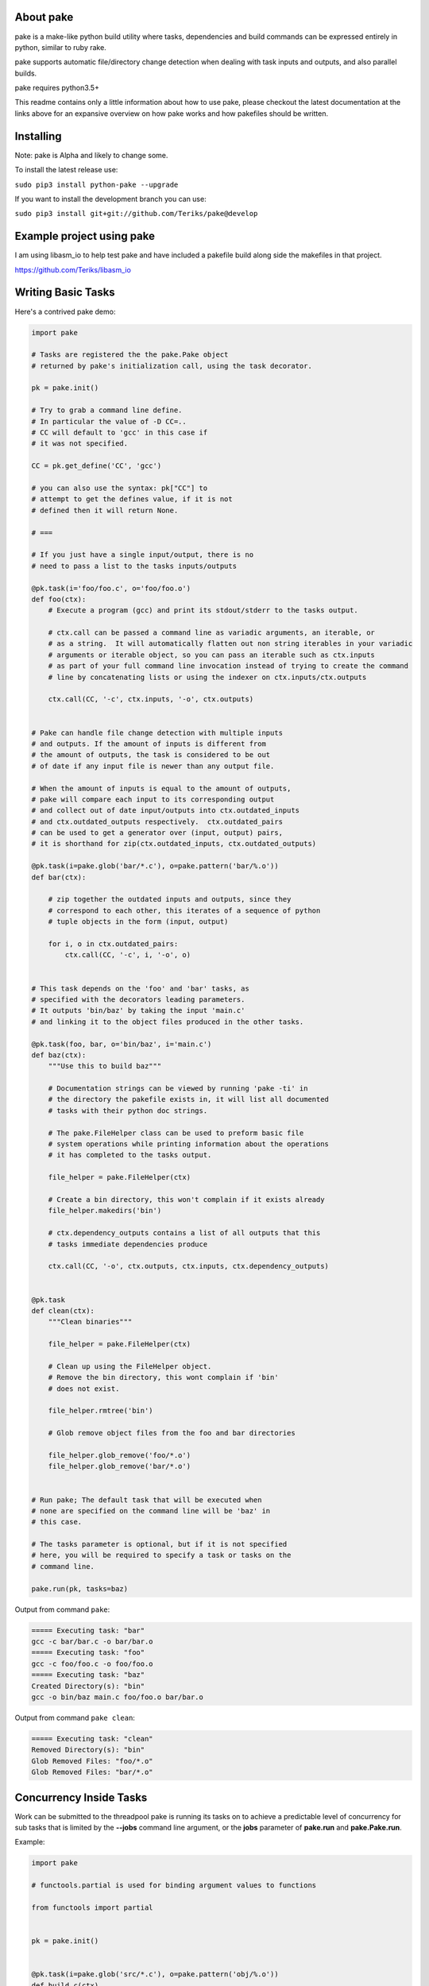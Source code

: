 About pake
==========

|Master Documentation Status| |codecov|

pake is a make-like python build utility where tasks, dependencies and
build commands can be expressed entirely in python, similar to ruby
rake.

pake supports automatic file/directory change detection when dealing with
task inputs and outputs, and also parallel builds.

pake requires python3.5+


This readme contains only a little information about how to use pake, please
checkout the latest documentation at the links above for an expansive
overview on how pake works and how pakefiles should be written.

Installing
==========

Note: pake is Alpha and likely to change some.


To install the latest release use:

``sudo pip3 install python-pake --upgrade``


If you want to install the development branch you can use:

``sudo pip3 install git+git://github.com/Teriks/pake@develop``


Example project using pake
==========================

I am using libasm\_io to help test pake and have included a pakefile
build along side the makefiles in that project.

https://github.com/Teriks/libasm\_io

Writing Basic Tasks
===================

Here's a contrived pake demo:

.. code-block:: python

    import pake

    # Tasks are registered the the pake.Pake object
    # returned by pake's initialization call, using the task decorator.

    pk = pake.init()

    # Try to grab a command line define.
    # In particular the value of -D CC=..
    # CC will default to 'gcc' in this case if
    # it was not specified.

    CC = pk.get_define('CC', 'gcc')

    # you can also use the syntax: pk["CC"] to
    # attempt to get the defines value, if it is not
    # defined then it will return None.

    # ===

    # If you just have a single input/output, there is no
    # need to pass a list to the tasks inputs/outputs

    @pk.task(i='foo/foo.c', o='foo/foo.o')
    def foo(ctx):
        # Execute a program (gcc) and print its stdout/stderr to the tasks output.

        # ctx.call can be passed a command line as variadic arguments, an iterable, or
        # as a string.  It will automatically flatten out non string iterables in your variadic
        # arguments or iterable object, so you can pass an iterable such as ctx.inputs
        # as part of your full command line invocation instead of trying to create the command
        # line by concatenating lists or using the indexer on ctx.inputs/ctx.outputs

        ctx.call(CC, '-c', ctx.inputs, '-o', ctx.outputs)


    # Pake can handle file change detection with multiple inputs
    # and outputs. If the amount of inputs is different from
    # the amount of outputs, the task is considered to be out
    # of date if any input file is newer than any output file.

    # When the amount of inputs is equal to the amount of outputs,
    # pake will compare each input to its corresponding output
    # and collect out of date input/outputs into ctx.outdated_inputs
    # and ctx.outdated_outputs respectively.  ctx.outdated_pairs
    # can be used to get a generator over (input, output) pairs,
    # it is shorthand for zip(ctx.outdated_inputs, ctx.outdated_outputs)

    @pk.task(i=pake.glob('bar/*.c'), o=pake.pattern('bar/%.o'))
    def bar(ctx):

        # zip together the outdated inputs and outputs, since they
        # correspond to each other, this iterates of a sequence of python
        # tuple objects in the form (input, output)

        for i, o in ctx.outdated_pairs:
            ctx.call(CC, '-c', i, '-o', o)


    # This task depends on the 'foo' and 'bar' tasks, as
    # specified with the decorators leading parameters.
    # It outputs 'bin/baz' by taking the input 'main.c'
    # and linking it to the object files produced in the other tasks.

    @pk.task(foo, bar, o='bin/baz', i='main.c')
    def baz(ctx):
        """Use this to build baz"""

        # Documentation strings can be viewed by running 'pake -ti' in
        # the directory the pakefile exists in, it will list all documented
        # tasks with their python doc strings.

        # The pake.FileHelper class can be used to preform basic file
        # system operations while printing information about the operations
        # it has completed to the tasks output.

        file_helper = pake.FileHelper(ctx)

        # Create a bin directory, this won't complain if it exists already
        file_helper.makedirs('bin')

        # ctx.dependency_outputs contains a list of all outputs that this
        # tasks immediate dependencies produce

        ctx.call(CC, '-o', ctx.outputs, ctx.inputs, ctx.dependency_outputs)


    @pk.task
    def clean(ctx):
        """Clean binaries"""

        file_helper = pake.FileHelper(ctx)

        # Clean up using the FileHelper object.
        # Remove the bin directory, this wont complain if 'bin'
        # does not exist.

        file_helper.rmtree('bin')

        # Glob remove object files from the foo and bar directories

        file_helper.glob_remove('foo/*.o')
        file_helper.glob_remove('bar/*.o')


    # Run pake; The default task that will be executed when
    # none are specified on the command line will be 'baz' in
    # this case.

    # The tasks parameter is optional, but if it is not specified
    # here, you will be required to specify a task or tasks on the
    # command line.

    pake.run(pk, tasks=baz)


Output from command ``pake``:

.. code-block:: bash

    ===== Executing task: "bar"
    gcc -c bar/bar.c -o bar/bar.o
    ===== Executing task: "foo"
    gcc -c foo/foo.c -o foo/foo.o
    ===== Executing task: "baz"
    Created Directory(s): "bin"
    gcc -o bin/baz main.c foo/foo.o bar/bar.o


Output from command ``pake clean``:

.. code-block:: bash

    ===== Executing task: "clean"
    Removed Directory(s): "bin"
    Glob Removed Files: "foo/*.o"
    Glob Removed Files: "bar/*.o"


Concurrency Inside Tasks
========================

Work can be submitted to the threadpool pake is running its tasks on to achieve a
predictable level of concurrency for sub tasks that is limited by the **--jobs** command line argument,
or the **jobs** parameter of **pake.run** and **pake.Pake.run**.

Example:

.. code-block:: python

    import pake

    # functools.partial is used for binding argument values to functions

    from functools import partial


    pk = pake.init()


    @pk.task(i=pake.glob('src/*.c'), o=pake.pattern('obj/%.o'))
    def build_c(ctx)

       file_helper = pake.FileHelper(ctx)

       # Make 'obj' directory if it does not exist.
       # This does not complain if it is already there.

       file_helper.makedirs('obj')

       # Start multitasking

       with ctx.multitask() as mt:
           for i, o in ctx.outdated_pairs:

               # Read the section 'Output synchronization with ctx.call & ctx.subpake'
               # in the 'Concurrency Inside Tasks` page on http://pake.readthedocs.io
               # for an explanation of 'sync_call' below, and how output
               # synchronization is achieved for ctx.call and ctx.subpake

               sync_call = partial(ctx.call,
                                   collect_output=pk.max_jobs > 1)

               # Submit a work function with arguments to the threadpool
               mt.submit(sync_call, ['gcc', '-c', i, '-o', o])


    @pk.task(build_c, i=pake.glob('obj/*.o'), o='main')
    def build(ctx):

       # Utilizing the automatic non string iterable
       # flattening here to pass ctx.inputs and ctx.outputs

       ctx.call('gcc', ctx.inputs, '-o', ctx.outputs)


    pake.run(pk, tasks=build)


Running Sub Pakefiles
=====================

Pake is able to run itself through the use of **pake.TaskContext.subpake**
and **pake.subpake**.

**pake.subpake** is meant to be used outside of tasks, and can even be
called before pake is initialized.

**pake.TaskContext.subpake** is preferred for use inside of tasks because
it handles writing to the task's output queue for you, without having to specify
extra parameters to **pake.subpake** to get it working correctly.

**pake.TaskContext** instance is passed into the single argument of each task function,
which you can in turn call **subpake** from.

Defines can be exported to pakefiles ran with the **subpake** functions using **pake.export**.

**pake.subpake** and **pake.TaskContext.subpake** use the **--stdin-defines** option of
pake to pass exported define values into the new process instance, which means you can overwrite your
exported define values with **-D/--define** in the subpake command arguments if you need to.

Export / Subpake Example:

.. code-block:: python

    import pake

    pk = pake.init()

    # Try to get the CC define from the command line,
    # default to 'gcc'.

    CC = pk.get_define('CC', 'gcc')

    # Export the CC variable's value to all invocations
    # of pake.subpake or ctx.subpake as a define that can be
    # retrieved with pk.get_define()

    pake.export('CC', CC)


    # You can also export lists, dictionaries sets and tuples,
    # as long as they only contain literal values.
    # Literal values being: strings, integers, floats; and
    # other lists, dicts, sets and tuples.  Collections must only
    # contain literals, or objects that repr() into a parsable literal.

    pake.export('CC_FLAGS', ['-Wextra', '-Wall'])


    # Nesting works with composite literals,
    # as long as everything is a pure literal or something
    # that str()'s into a literal.

    pake.export('STUFF',
                ['you',
                 ['might',
                  ('be',
                   ['a',
                    {'bad' :
                         ['person', ['if', {'you', 'do'}, ('this',) ]]
                     }])]])


    # This export will be overrode in the next call
    pake.export('OVERRIDE_ME', False)


    # Execute outside of a task, by default the stdout/stderr
    # of the subscript goes to this scripts stdout.  The file
    # object to which stdout gets written to can be specified
    # with pake.subpake(..., stdout=(file))

    # This command also demonstrates that you can override
    # your exports using the -D/--define option

    pake.subpake('sometasks/pakefile.py', 'dotasks', '-D', 'OVERRIDE_ME=True')


    # This task does not depend on anything or have any inputs/outputs
    # it will basically only run if you explicitly specify it as a default
    # task in pake.run, or specify it on the command line

    @pk.task
    def my_phony_task(ctx):
        # Arguments are passed in a variadic parameter...

        # Specify that the "foo" task is to be ran.
        # The scripts output is written to this tasks output queue

        ctx.subpake('library/pakefile.py', 'foo')



    # Run this pake script, with a default task of 'my_phony_task'

    pake.run(pk, tasks=my_phony_task)


Output from the example above:

.. code-block:: bash

    *** enter subpake[1]:
    pake[1]: Entering Directory "(REST OF PATH...)/paketest/sometasks"
    ===== Executing Task: "dotasks"
    Do Tasks
    pake[1]: Exiting Directory "(REST OF PATH...)/paketest/sometasks"
    *** exit subpake[1]:
    ===== Executing Task: "my_phony_task"
    *** enter subpake[1]:
    pake[1]: Entering Directory "(REST OF PATH...)/paketest/library"
    ===== Executing Task: "foo"
    Foo!
    pake[1]: Exiting Directory "(REST OF PATH...)/paketest/library"
    *** exit subpake[1]:


Running pake
============

.. code-block:: bash

    cd your_pakefile_directory

    # Run pake with up to 10 tasks running in parallel

    pake -j 10

pake will look for "pakefile.py" or "pakefile" in the current directory
and run it.

Or you can specify one or more files to run with **-f/--file**. The
switch does not have multiple arguments, but it can be used more than
once to specify multiple files.

For example:

``pake -f pakefile.py foo``

``pake -f your_pakefile_1.py -f your_pakefile_2.py foo``

You can also specify multiple tasks, but do not rely on unrelated tasks
being executed in any specific order because they won't be. If there is
a specific order you need your tasks to execute in, the one that comes
first should be declared a dependency of the one that comes second, then
the second task should be specified to run.

When running parallel builds, leaf dependencies will start executing
pretty much simultaneously, and non related tasks that have a dependency
chain may execute in parallel.

``pake task unrelated_task order_independent_phony``

Command Line Options
--------------------

::

    usage: pake [-h] [-v] [-D DEFINE] [--stdin-defines] [-j JOBS] [-n]
                [-C DIRECTORY] [-t] [-ti] [--sync-output {True, False, 1, 0}]
                [-f FILE]
                [tasks [tasks ...]]

    positional arguments:
      tasks                 Build tasks.

    optional arguments:
      -h, --help            show this help message and exit
      -v, --version         show program's version number and exit
      -D DEFINE, --define DEFINE
                            Add defined value.
      --stdin-defines       Read defines from a Python Dictionary piped into
                            stdin. Defines read with this option can be
                            overwritten by defines specified on the command line
                            with -D/--define.
      -j JOBS, --jobs JOBS  Max number of parallel jobs. Using this option enables
                            unrelated tasks to run in parallel with a max of N
                            tasks running at a time.
      -n, --dry-run         Use to preform a dry run, lists all tasks that will be
                            executed in the next actual invocation.
      -C DIRECTORY, --directory DIRECTORY
                            Change directory before executing.
      -t, --show-tasks      List all task names.
      -ti, --show-task-info
                            List all tasks along side their doc string. Only tasks
                            with doc strings present will be shown.
      --sync-output {True, False, 1, 0}
                            Tell pake whether it should synchronize task output
                            when running with multiple jobs. Console output can
                            get scrambled under the right circumstances with this
                            turned off, but pake will run slightly faster. This
                            option will override any value in the PAKE_SYNC_OUTPUT
                            environmental variable, and is inherited by subpake
                            invocations unless the argument is re-passed with a
                            different value or overridden in pake.init.
      -f FILE, --file FILE  Pakefile path(s). This switch can be used more than
                            once, all specified pakefiles will be executed in
                            order with the current directory as the working
                            directory (unless -C is specified).


.. |Master Documentation Status| image:: https://readthedocs.org/projects/pake/badge/?version=latest
   :target: http://pake.readthedocs.io/en/latest/?badge=latest
.. |codecov| image:: https://codecov.io/gh/Teriks/pake/branch/master/graph/badge.svg
   :target: https://codecov.io/gh/Teriks/pake
